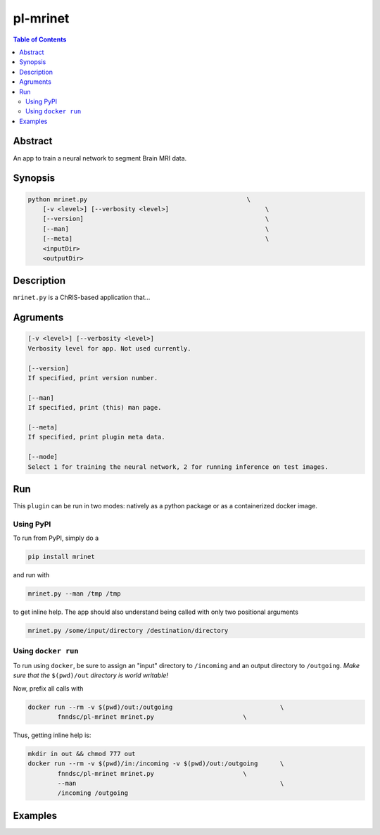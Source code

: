 pl-mrinet
================================

.. image:: https://badge.fury.io/py/mrinet.svg
    :target: https://badge.fury.io/py/mrinet

.. image:: https://travis-ci.org/FNNDSC/mrinet.svg?branch=master
    :target: https://travis-ci.org/FNNDSC/mrinet

.. image:: https://img.shields.io/badge/python-3.5%2B-blue.svg
    :target: https://badge.fury.io/py/pl-mrinet

.. contents:: Table of Contents


Abstract
--------

An app to train a neural network to segment Brain MRI data.


Synopsis
--------

.. code::

    python mrinet.py                                           \
        [-v <level>] [--verbosity <level>]                          \
        [--version]                                                 \
        [--man]                                                     \
        [--meta]                                                    \
        <inputDir>
        <outputDir> 

Description
-----------

``mrinet.py`` is a ChRIS-based application that...

Agruments
---------

.. code::

    [-v <level>] [--verbosity <level>]
    Verbosity level for app. Not used currently.

    [--version]
    If specified, print version number. 
    
    [--man]
    If specified, print (this) man page.

    [--meta]
    If specified, print plugin meta data.
    
    [--mode]
    Select 1 for training the neural network, 2 for running inference on test images.


Run
----

This ``plugin`` can be run in two modes: natively as a python package or as a containerized docker image.

Using PyPI
~~~~~~~~~~

To run from PyPI, simply do a 

.. code:: bash

    pip install mrinet

and run with

.. code:: bash

    mrinet.py --man /tmp /tmp

to get inline help. The app should also understand being called with only two positional arguments

.. code:: bash

    mrinet.py /some/input/directory /destination/directory


Using ``docker run``
~~~~~~~~~~~~~~~~~~~~

To run using ``docker``, be sure to assign an "input" directory to ``/incoming`` and an output directory to ``/outgoing``. *Make sure that the* ``$(pwd)/out`` *directory is world writable!*

Now, prefix all calls with 

.. code:: bash

    docker run --rm -v $(pwd)/out:/outgoing                             \
            fnndsc/pl-mrinet mrinet.py                        \

Thus, getting inline help is:

.. code:: bash

    mkdir in out && chmod 777 out
    docker run --rm -v $(pwd)/in:/incoming -v $(pwd)/out:/outgoing      \
            fnndsc/pl-mrinet mrinet.py                        \
            --man                                                       \
            /incoming /outgoing

Examples
--------





